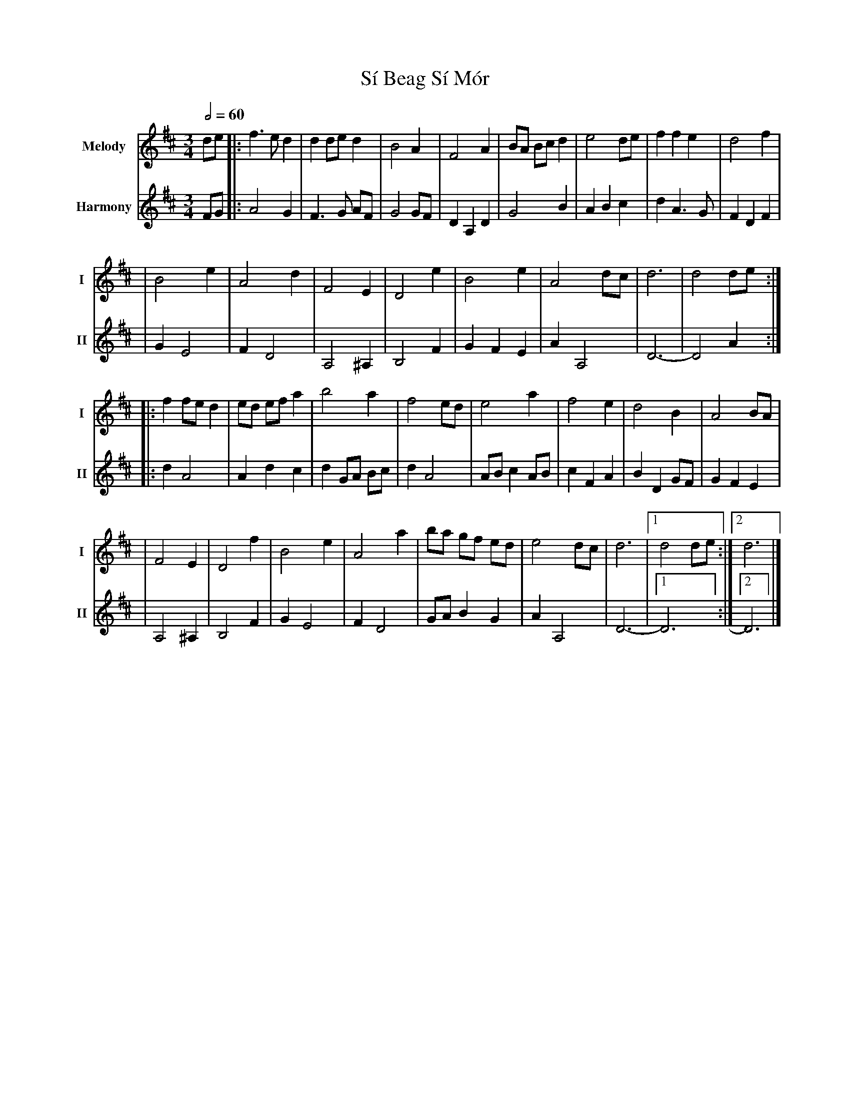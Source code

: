 X: 3
T: Sí Beag Sí Mór
R: waltz
M: 3/4
L: 1/8
V:T1 name="Melody"   snm="I"
V:T2 name="Harmony"  snm="II"
Q:1/2=60
K: Dmaj
[V:T1]de |: f3e d2   | d2 de d2 |B4 A2    | F4 A2  | BA Bc d2 | e4 de | f2 f2 e2 |d4 f2    |
[V:T2]FG |: A4G2     |F3G AF    |G4GF     |D2A,2D2 |G4B2      |A2B2c2 |d2A3G     |F2D2F2   |
[V:T1]   | B4 e2     | A4 d2    | F4 E2   | D4 e2  | B4 e2    | A4 dc | d6       | d4 de  :|
[V:T2]   |G2E4       |F2D4      |A,4^A,2  |B,4F2   |G2F2E2    |A2A,4  |D6-       |-D4 A2  :|
[V:T1]   |: f2 fe d2 | ed ef a2 | b4 a2   | f4 ed  | e4 a2    | f4 e2 | d4 B2    | A4 BA   |
[V:T2]   |:d2A4      |A2d2c2    |d2 GA Bc |d2A4    |ABc2AB    |c2F2A2 |B2D2GF    |G2F2E2   |
[V:T1]   |F4 E2      | D4 f2    |B4 e2    | A4 a2  | ba gf ed | e4 dc | d6       |1 d4 de :|2 d6 |]
[V:T2]   |A,4^A,2    |B,4F2     |G2E4     |F2D4    |GAB2G2    |A2A,4  |D6-       |1 -D6   :|2 D6 |]
